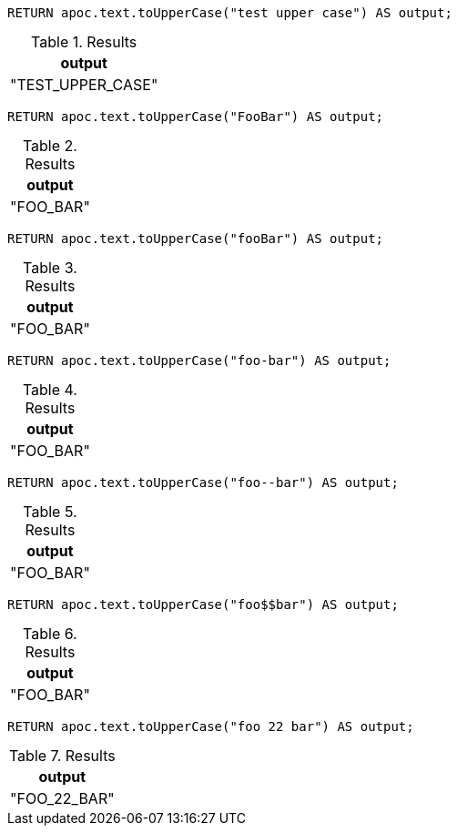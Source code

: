 [source,cypher]
----
RETURN apoc.text.toUpperCase("test upper case") AS output;
----
.Results
[opts="header"]
|===
| output
| "TEST_UPPER_CASE"
|===

[source,cypher]
----
RETURN apoc.text.toUpperCase("FooBar") AS output;
----
.Results
[opts="header"]
|===
| output
| "FOO_BAR"
|===

[source,cypher]
----
RETURN apoc.text.toUpperCase("fooBar") AS output;
----
.Results
[opts="header"]
|===
| output
| "FOO_BAR"
|===

[source,cypher]
----
RETURN apoc.text.toUpperCase("foo-bar") AS output;
----
.Results
[opts="header"]
|===
| output
| "FOO_BAR"
|===

[source,cypher]
----
RETURN apoc.text.toUpperCase("foo--bar") AS output;
----
.Results
[opts="header"]
|===
| output
| "FOO_BAR"
|===

[source,cypher]
----
RETURN apoc.text.toUpperCase("foo$$bar") AS output;
----
.Results
[opts="header"]
|===
| output
| "FOO_BAR"
|===

[source,cypher]
----
RETURN apoc.text.toUpperCase("foo 22 bar") AS output;
----
.Results
[opts="header"]
|===
| output
| "FOO_22_BAR"
|===